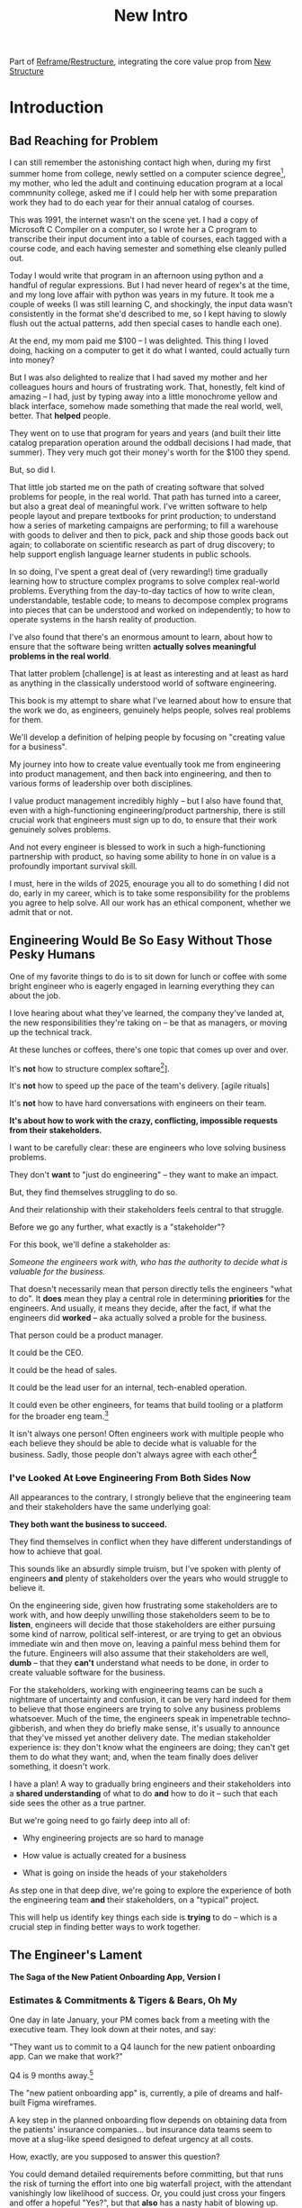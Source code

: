 :PROPERTIES:
:ID:       454225CA-DD66-4ACA-B8B3-429F6551DBDC
:END:
#+title: New Intro
#+filetags: :Chapter:

Part of [[id:42FF29AB-A3A1-4307-85E5-69C08C7D4DB4][Reframe/Restructure]], integrating the core value prop from [[id:412A3285-6344-4D0E-9641-692417B5A540][New Structure]]

* Introduction

** Bad Reaching for Problem
# One of the great pleasures of working as a software engineer is solving meaningful problems.

# for a business.

I can still remember the astonishing contact high when, during my first summer home from college, newly settled on a computer science degree[fn:: over english, or art history, or math], my mother, who led the adult and continuing education program at a local commnunity college, asked me if I could help her with some preparation work they had to do each year for their annual catalog of courses.

This was 1991, the internet wasn't on the scene yet. I had a copy of Microsoft C Compiler on a computer, so I wrote her a C program to transcribe their input document into a table of courses, each tagged with a course code, and each having semester and something else cleanly pulled out.

Today I would write that program in an afternoon using python and a handful of regular expressions. But I had never heard of regex's at the time, and my long love affair with python was years in my future. It took me a couple of weeks (I was still learning C, and shockingly, the input data wasn't consistently in the format she'd described to me, so I kept having to slowly flush out the actual patterns, add then special cases to handle each one).

At the end, my mom paid me $100 -- I was delighted. This thing I loved doing, hacking on a computer to get it do what I wanted, could actually turn into money?

But I was also delighted to realize that I had saved my mother and her colleagues hours and hours of frustrating work. That, honestly, felt kind of amazing -- I had, just by typing away into a little monochrome yellow and black interface, somehow made something that made the real world, well, better. That *helped* people.

They went on to use that program for years and years (and built their litte catalog preparation operation around the oddball decisions I had made, that summer). They very much got their money's worth for the $100 they spend.

But, so did I.

That little job started me on the path of creating software that solved problems for people, in the real world. That path has turned into a career, but also a great deal of meaningful work. I've written software to help people layout and prepare textbooks for print production; to understand how a series of marketing campaigns are performing; to fill a warehouse with goods to deliver and then to pick, pack and ship those goods back out again; to collaborate on scientific research as part of drug discovery; to help support english language learner students in public schools.

In so doing, I've spent a great deal of (very rewarding!) time gradually learning how to structure complex programs to solve complex real-world problems. Everything from the day-to-day tactics of how to write clean, understandable, testable code; to means to decompose complex programs into pieces that can be understood and worked on independently; to how to operate systems in the harsh reality of production.

I've also found that there's an enormous amount to learn, about how to ensure that the software being written *actually solves meaningful problems in the real world*.

That latter problem [challenge] is at least as interesting and at least as hard as anything in the classically understood world of software engineering.

This book is my attempt to share what I've learned about how to ensure that the work we do, as engineers, genuinely helps people, solves real problems for them.

We'll develop a definition of helping people by focusing on "creating value for a business".

My journey into how to create value eventually took me from engineering into product management, and then back into engineering, and then to various forms of leadership over both disciplines.

I value product management incredibly highly -- but I also have found that, even with a high-functioning engineering/product partnership, there is still crucial work that engineers must sign up to do, to ensure that their work genuinely solves problems.

And not every engineer is blessed to work in such a high-functioning partnership with product, so having some ability to hone in on value is a profoundly important survival skill.


I must, here in the wilds of 2025, enourage you all to do something I did not do, early in my career, which is to take some responsibility for the problems you agree to help solve. All our work has an ethical component, whether we admit that or not.

# There is something magical about the arcane incantation we as programmers issue impacting the real world.


** Engineering Would Be So Easy Without Those Pesky Humans

One of my favorite things to do is to sit down for lunch or coffee with some bright engineer who is eagerly engaged in learning everything they can about the job.
# XXX Fix this intro graph

# One of my favorite things to do is to sit down for lunch or coffee with one of the extremely bright engineers who I was lucky enough to work with early in their careers.

I love hearing about what they've learned, the company they've landed at, the new responsibilities they're taking on -- be that as managers, or moving up the technical track.

At these lunches or coffees, there's one topic that comes up over and over.

# over cups of coffee or sandwiches or pho

It's *not* how to structure complex softare[fn:: I mean, we do sometimes end up talking about misguided moves to microservices, but that's just a thing, [obvs]].

It's *not* how to speed up the pace of the team's delivery. [agile rituals]

It's *not* how to have hard conversations with engineers on their team.

*It's about how to work with the crazy, conflicting, impossible requests from their stakeholders.*

I want to be carefully clear: these are engineers who love solving business problems.

They don't *want* to "just do engineering" -- they want to make an impact.

But, they find themselves struggling to do so.

And their relationship with their stakeholders feels central to that struggle.

# Is this a sidebar? Later?
Before we go any further, what exactly is a "stakeholder"?

For this book, we'll define a stakeholder as:

/Someone the engineers work with, who has the authority to decide what is valuable for the business./

That doesn't necessarily mean that person directly tells the engineers "what to do". It *does* mean they play a central role in determining *priorities* for the engineers. And usually, it means they decide, after the fact, if what the engineers did *worked* -- aka actually solved a proble for the business.

That person could be a product manager.

It could be the CEO.

It could be the head of sales.

It could be the lead user for an internal, tech-enabled operation.

It could even be other engineers, for teams that build tooling or a platform for the  broader eng team.[fn:: I *love* working on DevPlats teams, but I must also note that doing so means having stakeholders who will question every single move you make. "You're unpacking the builds *on* the hosts? Why would you do that? That seems kind of dumb."]

It isn't always one person! Often engineers work with multiple people who each believe they should be able to decide what is valuable for the business. Sadly, those people don't always agree with each other[fn:: It's super common that, instead of hashing it out directly, such rival stakeholders will each separately try to convince the engineers to work on their personal priorities.]

# Now, I firmly believe that most stakeholders well and truly want the overall business to succeed.

*** I've Looked At +Love+ Engineering From Both Sides Now

All appearances to the contrary, I strongly believe that the engineering team and their stakeholders have the same underlying goal:

*They both want the business to succeed.*

They find themselves in conflict when they have different understandings of how to achieve that goal.

This sounds like an absurdly simple truism, but I've spoken with plenty of engineers *and* plenty of stakeholders over the years who would struggle to believe it.

On the engineering side, given how frustrating some stakeholders are to work with, and how deeply unwilling those stakeholders seem to be to *listen*, engineers will decide that those stakeholders are either pursuing some kind of narrow, political self-interest, or are trying to get an obvious immediate win and then move on, leaving a painful mess behind them for the future. Engineers will also assume that their stakeholders are well, *dumb* -- that they *can't* understand what needs to be done, in order to create valuable software for the business.

# that they simply can't or won't understand the issues that engineers are trying to share with them.

For the stakeholders, working with engineering teams can be such a nightmare of uncertainty and confusion, it can be very hard indeed for them to believe that those engineers are trying to solve any business problems whatsoever. Much of the time, the engineers speak in impenetrable techno-gibberish, and when they do briefly make sense, it's usually to announce that they've missed yet another delivery date. The median stakeholder experience is: they don't know what the engineers are doing; they can't get them to do what they want; and, when the team finally does deliver something, it doesn't work.

# The engineers seem to  want to talk about absurdly specific details, and complain about not having time to address some abstract notion of "good design".

I have a plan! A way to gradually bring engineers and their stakeholders into a *shared understanding* of what to do *and* how to do it -- such that each side sees the other as a true partner.

But we're going need to go fairly deep into all of:

 - Why engineering projects are so hard to manage

 - How value is actually created for a business

 - What is going on inside the heads of your stakeholders

As step one in that deep dive, we're going to explore the experience of both the engineering team *and* their stakeholders, on a "typical" project.

This will help us identify key things each side is *trying* to do -- which is a crucial step in finding better ways to work together.

** The Engineer's Lament
*The Saga of the New Patient Onboarding App, Version I*
*** Estimates & Commitments & Tigers & Bears, Oh My

One day in late January, your PM comes back from a meeting with the executive team. They look down at their notes, and say:

"They want us to commit to a Q4 launch for the new patient onboarding app. Can we make that work?"

# [fn:: If you'ret thinking, "Hang on Dan, why is this PM talking about 'your' team? Isn't the PM *on* the team, too?" Yes yes yes! I agree 1000%. But, sadly, not every engineer gets to work in such an environment.]

Q4 is 9 months away.[fn:: Or.. is it? Does "Q4" mean October 1st or December 31st? Or some vague point in between? Surely Dan, you've never led a project which blew up because of ambiguity over exactly what "Q4" meant, right? Right?! Sigh.]

The "new patient onboarding app" is, currently, a pile of dreams and half-built Figma wireframes.

# The Patient Experience team has been somewhat hastily assembled, and it's not clear if Rich--the only experienced mobile engineer on the team--is going to be a good fit.

# And that newly-hired mobile engineer has been overheard muttering about forking React native, has been overheard muttering about forking React native, so you're pretty spooked. keeps muttering about how you need to throw away all your front-end code and start over, and you don't know if they're crazy or your code is. to your horror.

A key step in the planned onboarding flow depends on obtaining data from the patients' insurance companies... but insurance data teams seem to move at a slug-like speed designed to defeat urgency at all costs.

How, exactly, are you supposed to answer this question?

You could demand detailed requirements before committing, but that runs the risk of turning the effort into one big waterfall project, with the attendant vanishingly low likelihood of success. Or, you could just cross your fingers and offer a hopeful "Yes?", but that *also* has a nasty habit of blowing up.

It often feels like there isn't any good answer -- merely a half dozen equally terrible bad ones.

*** Thinking Would Be Great, If Only We Had Any Time To Do So

The team cautiously agrees that a Q4 launch looks possible, and dives into the work of building the new patient onboarding app.

But every other day features the CEO popping into the team's Slack channel, fresh off a conversation with customers, asking for an engineer to dig into some new issue, or demanding an update on progress, or wanting to relitigate the prioritization scheme.[fn::Or asking for help with an enterprise sales call; or wanting to do a quick brainstorm on level of effort for some speculative future thing they just thought of last night; or asking their favorite engineer to read some extremely interesting and relevant article about {AI, Blockhain, <Insert Buzzword Here>}; or, or, or...]

If the team keeps on running around like chickens with their heads cut off, you're running a serious risk of missing your delivery target.

Unfortunately, the CEO aggressively pushes back when you suggest that they stay out of the team's hair.

"The engineers *need* to hear what customers are saying," they insist. "And," they continue, "*I* need to know that we're on track."

They then proceed to do the favorite thing of human beings everywhere: not change their behavior one little bit.

*** If Only "Make It Work" Was Just a Catchphrase From Project Runway

The team slowly drifts behind schedule, thanks in part to their struggle to carve out meaningful focus time.

But, somehow, they manage to keep slogging forward, and, by the middle of Q3, they're closing in on a usable version of the onboarding app.

But then, an engineer makes a horrifying discovery: over half the insurance companies you're working with don't even *have* the user id you've been planning on using for joins.

This discovery upends all your plans. There's absolutely no chance you'll be able to ship the new onboarding app to all customers in Q4.

You're going to have to either settle for a very limited release or back up and fundamentally redesign the planned onboarding flow.

You take a deep breath, and you and your product partner go talk this over with your CEO & Head of Sales.

It takes them a minute to understand what you're saying. Once they do, they both get  upset.

"That's unacceptable," the CEO says, tension making their voice tight. "You *committed* to launching in Q4."

"Marketing has already started the campaign," adds the head of sales.

"We've promised that revenue to the board for next year. You're just going to have to make it work."

You go away, a pit in your stomach. It looks like it's going to be engineering's fault. Again.

*** Those Who Fail To Learn From History Are Actually Most Of Us

As recriminations swirl after the delayed, semi-functional rollout of the new onboarding app, you sit down with some engineers to talk about what you could do differently in the future.

You all agree that the biggest challenge was having to work in the Data Ingestion pipeline.

That system is a terrifying pile of legacy code, developed by contractors in the early days of your company's history. It's written in a language you no longer use, has libraries that haven't been updated in years, and enjoys the test coverage of a pile of moldy tissue paper.

But when you try to bring this up, citing the years and years of accumulated tech debt, your PM deflects your concerns with a sigh. "I'm afraid we need to focus on business priorities right now," they say. "Especially since we're behind on revenue thanks to the missed launch date."

*** A Sad But Possibly Accurate Summary of the Engineering Experience
How, given the story above, can I suggest that the stakeholders "want the business to succeed"?

How can an engineering team possibly create real value for a business, if faced with:

 - Demands for commitments to long-term estimates

 - Constant interruptions with new requests

 - A refusal to engage in tradeoff discussions

 - An unwillingness to face looming technical problems

# Because they want the overall business to succeed, every stakeholders listed above deeply believes that, when they make a request of the engineering team, they are being *completely and totally reasonable*.

# And yet... *somehow*, engineers find themselves on the receiving end of a stream of requests that feel anything *but* reasonable, e.g.:

** The Stakeholder's Lament
*The Saga of the New Patient Onboarding App, Version II*
*** Why Does Making a Plan Require An Apocalyptic Fight?
You're the CEO. You're working backwards from a next funding round in 18 to 36 months.

You and your exec team have spent weeks and weeks developing revenue targets for next year, as part of an annual plan you'll be taking to your board. At the last board meeting, you were good and soundly beat up for not being aggressive enough -- the VC market has cooled, your lead investor reminded you firmly. You'll need to show some real traction, and soon.

Your exec team has settled on a suite of improvements to the patient experience as the best bet for helping the sales team win more deals.

But, of course, that depends on the product and engineering teams actually delivering what they promise.

As is always the case, they seem to be extremely reluctant to work with you -- instead of developing a plan and committing to it, they seem to want to fight over a hundred tiny details and force a negotiation on every one. No other team you work with is this unwilling to sign up to hit key targets for next year.

Unfortunately, most major projects that have involved engineering have dragged on well past their planned timelines. So it's not like you can just step back and trust them.

It can feel like there's no way to win.

*** Apparently I'm Supposed To Be The Buddha

As the work unfolds, any attempt you make to either understand what is going on, or to update the engineering team with key information from the field is met with patronizing lectures from the PM's or engineering leads about not "distracting" the team.

Given that engineering projects routinely go so dramatically off the rails that they plunge unrecoverably into the depths, it's extremely frustrating that you're constantly being pushed back.

You genuinely don't *want* to micromanage the team -- but you also can't feel like you're being responsible in doing your job if you're not tracking progress and updating goals over time.

Again, with the other functions, you get steady updates on progress against plan, and, whenever you have questions, it's straightforward to dig in.

E.g. when you came back from that conference last month, having personally met a half-dozen key customers, and wanted to talk out upcoming campaigns with the marketing team, they didn't say to you "Stop interfering! How can you be such a terrible person!"

But that seems to be what the engineers genuinely believe.

*** Surprise!

You like to think of yourself as a reasonable leader. You're *constantly* making hard tradeoff decisions. But you expect your teams to not *surprise* you.

In fact, that's how you think of a sort of contract between you and your teams.

You will work with them to understand what is possible, you'll then make the hard decisions about what to actually do, and then they'll execute.

Of course, you know that things change over time -- all you ask is that you don't get surprised at the worst possible moment.

So, when the engineers show up, just three months before you're expecting to launch, shuffle their feet, and announce that the whole planned launch is now impossible because of some technical issue they clearly should have identified earlier, you're very upset.

They have genuinely not left you with any alternatives, and given that they were the ones who were supposed to identify what was possible in the first place, you push back and insist they find *some* way to work around this technical issue.

*** Engineering Goals vs Business Goals

You have long since learned that, in working with engineers, you should expect them to constantly complain about not having enough time to work on "tech debt".

Because they don't seem to be able to explain this in any useful detail [except for some clearly absurd belief that quality code will somehow let them finish all work instantly], you've learned to manage those complaints as part of, well, managing the engineers' *feelings*.

You don't want them to be unhappy. But, staring at those revenue targets, and with your next board meeting looming, you genuinely don't have time right now to divert them from solving key business problems to make their systems more pleasant to work in.

# Even if their belief that this will let them go faster in the future was true, you don't have time for such investments right now.
** Solving For Both Requires Understanding In Depth

# You're Not Even Vaguely Alone In This

If this story sounds at all familiar, I have some bad news and some good news.

The bad news is that the difficulties in collaborating with stakeholders are, ultimately, due to *inherent* challenges in attempting to developing software that creates value for a business.

If some of that story above feels familiar, it's not because your stakeholder is somehow weak or foolish or limited.

It's because it's *genuinely hard for them to do their job*, when they're dependent on the creation of new software in order to success in that job.

If you've only ever *written* software, it can be hard to understand how deeply and painfully true this -- and we'll spend some real time in the next chapter digging into why.

Many of the worst dysfunctions that creep into the relationship between engineers and their business counterparts are, ultimately, due to the stakeholders trying to ovecome these inherent challenges -- but doing so in ways that are ultimately counterproductive.

For engineering, product and the rest of the business to work together to *create value* for the overall business, they need to develop a specific form of partnership -- one that requires a great deal of learning for engineering leaders *and* for their business counterparts.

The Good News is that, it is possible to work that way, to genuinely partner.

But step 1 will be understanding exactly where your stakeholders are coming from, and what they're trying to achieve.

The good news is that there *is* a way to build a very different form of partnership with stakeholders.

** Is Product a Stakeholder?

Where is product in all of the above? Hopefully, right by the engineer's side.

But:

 a) That hope isn't always lived up to

 b) Those specific challenges fall on engineering leaders.

Coming up with estimates; protecting the team from distractions; identifying and discussing nuanced tradeoffs; advocating for proactively dealing with long-standing technical issues.

* Scraps
Unfortunately, the stakeholder who is +demanding+ asking for an estimate likely believes that those things *require a lot of lead time* [need to be started well in advance, need to work backwards from a fixed date in the future].

Two *good* reasons why people ask for estimates:

 1) In order to decide which of two alternatives to invest in

 2) To coordinate long lead time efforts

And some *bad* reasons:

 1) To pressure the team to work faster
 2) To hold the team accountable
 3) Because they don't know any other way
 4) In order to shift risk and future blame onto the team
 5) Because they don't want to think about risks
** Name the crazy requests, instead of

Maybe sketch in a few scenarios -- a demand for estimates; discovery of a blocker; need for technical investment; unwillingness to accept tradeoffs; ignoring of maintenance costs; denial of risks; how much staff do they need to hit a deadline?

Unifying theme: feeling out of step with stakeholders

Who are "stakeholders"? Product? Sales? Marketing? CEO? Yes. Product is special.

Maybe name that pit in your stomach, of feeling like you're being pressured into promising the impossible, and are now on the hook, not for something hard you can accomplish, but for "nothing going wrong", even though vast parts of it are fully out of your hands. And your stakeholder doesn't seem to want to hear about any concerns or nuance.
** Intro Chapter Beats <2025-07-15 Tue>
*** Evoke The Experience of Misalignment
Maybe sketch in a few scenarios -- a demand for estimates; discovery of a blocker; need for technical investment.

Unifying theme: feeling out of step with stakeholders

Who are "stakeholders"? Product? Sales? Marketing? CEO? Yes. Product is special.

Maybe name that pit in your stomach, of feeling like you're being pressured into promising the impossible, and are now on the hook, not for something hard you can accomplish, but for "nothing going wrong", even though vast parts of it are fully out of your hands. And your stakeholder doesn't seem to want to hear about any concerns or nuance.

*** Note The Underlying Challenge
Distinctive things about software: 1) estimates are basically impossible, 2) systems require non-obvious investments to keep producing value.

They want to make decisions, you can't give them the information they want. And also, you want them to invest in things they don't understand
*** Sketch In Overall Solution (maybe as separate chapter w/ story)
Turn the partnership into a collaborative series of decisions.

But, need trust and shared understanding, so get there by iteratively building trust. (though, my current intro chapters doesn't seem to be carrying people through?)
*** Wait, Is This Just Product Management
Yes and very much no.
*** The Fundamental Cycle
*** Map of Remainder of Book

** From Before
Some part of the core challenge facing the engineering leader is two deeply inter-related issues:

 1- Stakeholders want to make important decisions based on estimates from you... which feel impossible to give accurately

 2- Many of the key challenges, and thus key *decisions* as you go are, by default, completely hidden/opaque, so it feels like engineering has to internalize those risks (this covers both how to do the thing they're asking, but also things they're not even asking about, but which do need investment)

So then my fundamental pitch is to, what, get your stakeholder into a *different* decision-making *loop*. But that takes time, and you have to build trust.

I think I'm focusing in on, yes, that moment of being asked for estimates, for planning together. And sure, you can give some rough t-shirt sizing, but how are you supposed to be a responsible partner to the business?

Sure, agile can help in theory, but how do you scale it up? You're not just responsible for tactically running agile well, you're responsible for the business outputs of that agile process.

** thing
Maybe it's a struggle with your PM. Or maybe it's a struggle you and your PM have with some executive team stakeholder of key internal user.

But it's a very real, very central challenge in collborating to develop software.

Throughout this book, we're going to talk in real detail about how to build an *ongoing process of collaborative decision-making*.

That will let you steadily partner *with* your stakeholder, to do what is best for your business... without having to commit to long-term delivery estimates.

** Other Form of Interruption
A fun alternate version of this: the CEO is actually well-behaved, *wants* the team to cleanly focus on the new product and is even doing a reasonable job of waiting for the upcoming demo... but the team is *still* distracted, because they're fielding a chaotic swirl of bugs, feature requests, and mini-incidents from the Help Desk, the Sales Directors and the Customer Success Team.

But... the CEO isn't willing to disappoint the leaders of those teams, so they ask you to "find a way to do the most important work".

But they still want to hold the team "accountable" to the product outcome.

** Details on estimate challenges
 - *Demand detailed requirements?*

   Maybe this time, Waterfall will work!

   Spoiler: it won't.

 - *Guess and pad?*

   Talk to your team about the "big rocks", come up estimates for each one, add those up and then double the end result, to be safe.

   Spoiler: this isn't gonna go much better.

 - *Cross your fingers and pray?*

   /"Sure,"/ you say.

   Aka, Yolo!

   Spoiler: you'll spend the next 9 months gradually sleeping less and less, as that date becomes more and more impossible to achieve.

 - *Make sure your stakeholder understands the details?*

   /"You see, the patient ~m_id's~ are the key thing we need, and we have to get those from the ~HL7~ files, but so far, each one seems to be encoded in a different way..."/

   Spoiler: your stakeholder glazes over, and then repeats their question/demand, now more irritated.

** PM's aren't bad footnote
[fn:: Hopefully, your actual product manager already understands the actual problems with long-term estimate. That said, odds are very good that *someone* in the business will make this request. Apologies to all the Enlightened PM's in the audience.]

** More details on CEO distraction
Unfortunately, your CEO gets extremely salty when you suggest that they stay out of the team's hair.

"I need to know what your team is doing to do my job," they say.

Or, "I'm talking to customers, your team needs to know what I'm hearing from them."

Or, even, "Look, I don't play the I'm-the-CEO card often, but I care so much about this new product, you just have to keep me in the loop."

# Or, straight up gaslighting "Oh, come on, it's not that distracting. And the team likes me, I'm not a difficult CEO."

If I had a dollar for every time an engineer asked me "How do I get the {CEO, CPO, Head of Sales, VPE} to stop distracting my team?", I'd have, well, a lot of money.

** More details on missing data tradeoff
, as you'd feared, it turns out there are significant challenges in getting the patient ids from the insurance companies.

It turns out to be not just a matter of friction or delays -- you learn, once you get deeply into the details, that only about half the insurance companies you work with even *have* the ids you need.

There's no easy choice, the best bet at this point might be to back up and fundamentally redesign the onboarding app, so that it didn't depend on that having that id up front.

When you try to talk this over with your {CEO, PM, Head of Sales}, they get angry when you try to walk them through the details.

"Look," they say, "we all agreed that we need to launch by the upcoming enrollment season. You're just going to have to find a way."

And so you go away, a pit in your stomach. It's going to be engineering's fault, again.
** Three [Four?] Fundamental Challenges

Unfortunately, we *can't* give them what they're asking for -- reliable long-term estimates for the creation of new software are just a dream within a dream.

To understand how to help our stakeholders succeed, let's dig into why stakeholders are asking for estimates in the first place.

If we can be creative (spoiler: we can!), we can still find ways to address their *underlying needs*.

I can name at least two *very* good reasons why stakeholders ask for long-term estimates.

As in, these are *genuine needs* of the business.

 1) *Making decisions* about which of several opportunities to invest in

 2) *Preparing* to turn delivered software into profits

We'll talk in real detail about each of these, throughout the book.

I'll offer a high level summary of what I mean, and my proposed solution for each.
** Stakeholders personal ambition
Of course, they *also* want to personally succeed -- a person doesn't become a Director of <X> because they *don't* want to eventually be a Chief <X> Officer someday. But such a person's fondest hope is that engineers will offer them a way to achieve *both* overall business success *and* their own personal goals.[fn:: The wise engineer will therefore ensure that they deeply understand both of those aspirations, it's almost like someone should write a book or something.]
